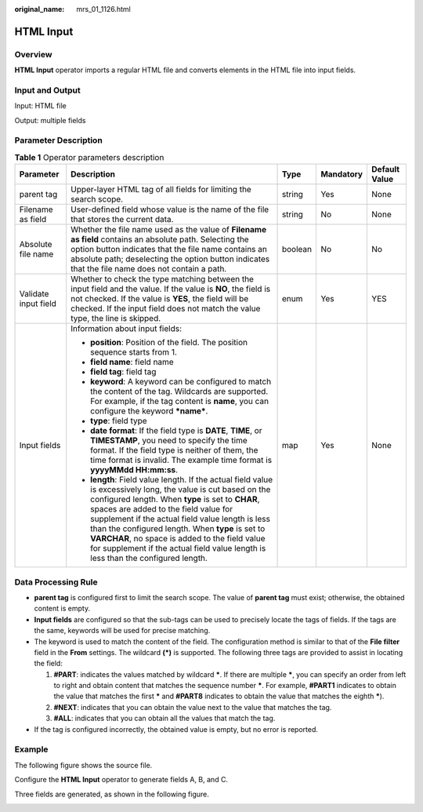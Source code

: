 :original_name: mrs_01_1126.html

.. _mrs_01_1126:

HTML Input
==========

Overview
--------

**HTML Input** operator imports a regular HTML file and converts elements in the HTML file into input fields.

Input and Output
----------------

Input: HTML file

Output: multiple fields

Parameter Description
---------------------

.. table:: **Table 1** Operator parameters description

   +----------------------+------------------------------------------------------------------------------------------------------------------------------------------------------------------------------------------------------------------------------------------------------------------------------------------------------------------------------------------------------------------------------------------------------------------------------------------------------------+-------------+-------------+---------------+
   | Parameter            | Description                                                                                                                                                                                                                                                                                                                                                                                                                                                | Type        | Mandatory   | Default Value |
   +======================+============================================================================================================================================================================================================================================================================================================================================================================================================================================================+=============+=============+===============+
   | parent tag           | Upper-layer HTML tag of all fields for limiting the search scope.                                                                                                                                                                                                                                                                                                                                                                                          | string      | Yes         | None          |
   +----------------------+------------------------------------------------------------------------------------------------------------------------------------------------------------------------------------------------------------------------------------------------------------------------------------------------------------------------------------------------------------------------------------------------------------------------------------------------------------+-------------+-------------+---------------+
   | Filename as field    | User-defined field whose value is the name of the file that stores the current data.                                                                                                                                                                                                                                                                                                                                                                       | string      | No          | None          |
   +----------------------+------------------------------------------------------------------------------------------------------------------------------------------------------------------------------------------------------------------------------------------------------------------------------------------------------------------------------------------------------------------------------------------------------------------------------------------------------------+-------------+-------------+---------------+
   | Absolute file name   | Whether the file name used as the value of **Filename as field** contains an absolute path. Selecting the option button indicates that the file name contains an absolute path; deselecting the option button indicates that the file name does not contain a path.                                                                                                                                                                                        | boolean     | No          | No            |
   +----------------------+------------------------------------------------------------------------------------------------------------------------------------------------------------------------------------------------------------------------------------------------------------------------------------------------------------------------------------------------------------------------------------------------------------------------------------------------------------+-------------+-------------+---------------+
   | Validate input field | Whether to check the type matching between the input field and the value. If the value is **NO**, the field is not checked. If the value is **YES**, the field will be checked. If the input field does not match the value type, the line is skipped.                                                                                                                                                                                                     | enum        | Yes         | YES           |
   +----------------------+------------------------------------------------------------------------------------------------------------------------------------------------------------------------------------------------------------------------------------------------------------------------------------------------------------------------------------------------------------------------------------------------------------------------------------------------------------+-------------+-------------+---------------+
   | Input fields         | Information about input fields:                                                                                                                                                                                                                                                                                                                                                                                                                            | map         | Yes         | None          |
   |                      |                                                                                                                                                                                                                                                                                                                                                                                                                                                            |             |             |               |
   |                      | -  **position**: Position of the field. The position sequence starts from 1.                                                                                                                                                                                                                                                                                                                                                                               |             |             |               |
   |                      | -  **field name**: field name                                                                                                                                                                                                                                                                                                                                                                                                                              |             |             |               |
   |                      | -  **field tag**: field tag                                                                                                                                                                                                                                                                                                                                                                                                                                |             |             |               |
   |                      | -  **keyword**: A keyword can be configured to match the content of the tag. Wildcards are supported. For example, if the tag content is **name**, you can configure the keyword **\*name\***.                                                                                                                                                                                                                                                             |             |             |               |
   |                      | -  **type**: field type                                                                                                                                                                                                                                                                                                                                                                                                                                    |             |             |               |
   |                      | -  **date format**: If the field type is **DATE**, **TIME**, or **TIMESTAMP**, you need to specify the time format. If the field type is neither of them, the time format is invalid. The example time format is **yyyyMMdd HH:mm:ss**.                                                                                                                                                                                                                    |             |             |               |
   |                      | -  **length**: Field value length. If the actual field value is excessively long, the value is cut based on the configured length. When **type** is set to **CHAR**, spaces are added to the field value for supplement if the actual field value length is less than the configured length. When **type** is set to **VARCHAR**, no space is added to the field value for supplement if the actual field value length is less than the configured length. |             |             |               |
   +----------------------+------------------------------------------------------------------------------------------------------------------------------------------------------------------------------------------------------------------------------------------------------------------------------------------------------------------------------------------------------------------------------------------------------------------------------------------------------------+-------------+-------------+---------------+

Data Processing Rule
--------------------

-  **parent tag** is configured first to limit the search scope. The value of **parent tag** must exist; otherwise, the obtained content is empty.
-  **Input fields** are configured so that the sub-tags can be used to precisely locate the tags of fields. If the tags are the same, keywords will be used for precise matching.
-  The keyword is used to match the content of the field. The configuration method is similar to that of the **File filter** field in the **From** settings. The wildcard **(*)** is supported. The following three tags are provided to assist in locating the field:

   #. **#PART**: indicates the values matched by wildcard **\***. If there are multiple **\***, you can specify an order from left to right and obtain content that matches the sequence number **\***. For example, **#PART1** indicates to obtain the value that matches the first **\*** and **#PART8** indicates to obtain the value that matches the eighth **\***).
   #. **#NEXT**: indicates that you can obtain the value next to the value that matches the tag.
   #. **#ALL**: indicates that you can obtain all the values that match the tag.

-  If the tag is configured incorrectly, the obtained value is empty, but no error is reported.

Example
-------

The following figure shows the source file.

|image1|

Configure the **HTML Input** operator to generate fields A, B, and C.

|image2|

Three fields are generated, as shown in the following figure.

|image3|

.. |image1| image:: /_static/images/en-us_image_0000001296219464.jpg
.. |image2| image:: /_static/images/en-us_image_0000001296059832.png
.. |image3| image:: /_static/images/en-us_image_0000001349139545.jpg
